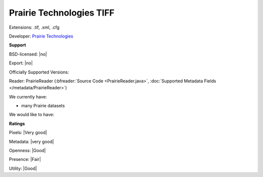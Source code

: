 .. index:: Prairie Technologies TIFF
.. index:: .tif, .xml, .cfg

Prairie Technologies TIFF
===============================================================================

Extensions: .tif, .xml, .cfg

Developer: `Prairie Technologies <https://www.bruker.com/products/fluorescence-microscopes/ultima-multiphoton-microscopy/ultima-in-vitro/overview.html>`_


**Support**


BSD-licensed: |no|

Export: |no|

Officially Supported Versions: 

Reader: PrairieReader (:bfreader:`Source Code <PrairieReader.java>`, :doc:`Supported Metadata Fields </metadata/PrairieReader>`)




We currently have:

* many Prairie datasets

We would like to have:


**Ratings**


Pixels: |Very good|

Metadata: |very good|

Openness: |Good|

Presence: |Fair|

Utility: |Good|



